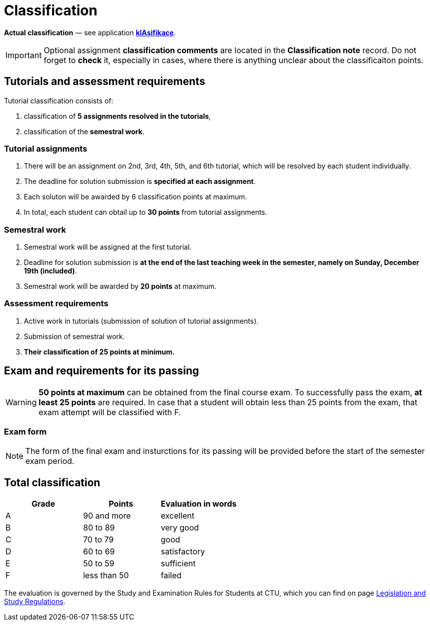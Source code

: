 = Classification

*Actual classification* — see application link:https://grades.fit.cvut.cz/[**klAsifikace**].

IMPORTANT: Optional assignment *classification comments* are located in the *Classification note* record. Do not forget to *check* it, especially in cases, where there is anything unclear about the classificaiton points.

== Tutorials and assessment requirements

Tutorial classification consists of:

. classification of *5 assignments resolved in the tutorials*,
. classification of the *semestral work*.

=== Tutorial assignments

. There will be an assignment on 2nd, 3rd, 4th, 5th, and 6th tutorial, which will be resolved by each student individually.
. The deadline for solution submission is *specified at each assignment*.
. Each soluton will be awarded by 6 classification points at maximum.
. In total, each student can obtail up to **30 points** from tutorial assignments.

=== Semestral work

. Semestral work will be assigned at the first tutorial.
. Deadline for solution submission is *at the end of the last teaching week in the semester, namely on Sunday, December 19th (included)*.
. Semestral work will be awarded by *20 points* at maximum.

=== Assessment requirements

. Active work in tutorials (submission of solution of tutorial assignments).
. Submission of semestral work.
. *Their classification of 25 points at minimum.*

== Exam and requirements for its passing

WARNING: *50 points at maximum* can be obtained from the final course exam. To successfully pass the exam, *at least 25 points* are required. In case that a student will obtain less than 25 points from the exam, that exam attempt will be classified with F.

=== Exam form

NOTE: The form of the final exam and insturctions for its passing will be provided before the start of the semester exam period.

== Total classification

[%header]
|====
| Grade  | Points       | Evaluation in words

| A      | 90 and more  | excellent
| B      | 80 to 89     | very good
| C      | 70 to 79     | good
| D      | 60 to 69     | satisfactory
| E      | 50 to 59     | sufficient
| F      | less than 50 | failed
|====

The evaluation is governed by the Study and Examination Rules for Students at CTU, which you can find on page https://www.cvut.cz/en/legislation-and-study-regulations[Legislation and Study Regulations].

